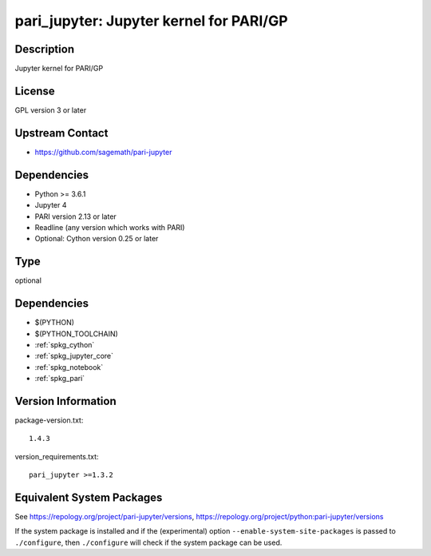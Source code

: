 .. _spkg_pari_jupyter:

pari_jupyter: Jupyter kernel for PARI/GP
==================================================

Description
-----------

Jupyter kernel for PARI/GP

License
-------

GPL version 3 or later


Upstream Contact
----------------

-  https://github.com/sagemath/pari-jupyter

Dependencies
------------

-  Python >= 3.6.1
-  Jupyter 4
-  PARI version 2.13 or later
-  Readline (any version which works with PARI)
-  Optional: Cython version 0.25 or later

Type
----

optional


Dependencies
------------

- $(PYTHON)
- $(PYTHON_TOOLCHAIN)
- :ref:`spkg_cython`
- :ref:`spkg_jupyter_core`
- :ref:`spkg_notebook`
- :ref:`spkg_pari`

Version Information
-------------------

package-version.txt::

    1.4.3

version_requirements.txt::

    pari_jupyter >=1.3.2


Equivalent System Packages
--------------------------

.. tab:: conda-forge

   .. CODE-BLOCK:: bash

       $ conda install pari_jupyter 


.. tab:: Fedora/Redhat/CentOS

   .. CODE-BLOCK:: bash

       $ sudo yum install python3-pari-jupyter 



See https://repology.org/project/pari-jupyter/versions, https://repology.org/project/python:pari-jupyter/versions

If the system package is installed and if the (experimental) option
``--enable-system-site-packages`` is passed to ``./configure``, then ``./configure``
will check if the system package can be used.


